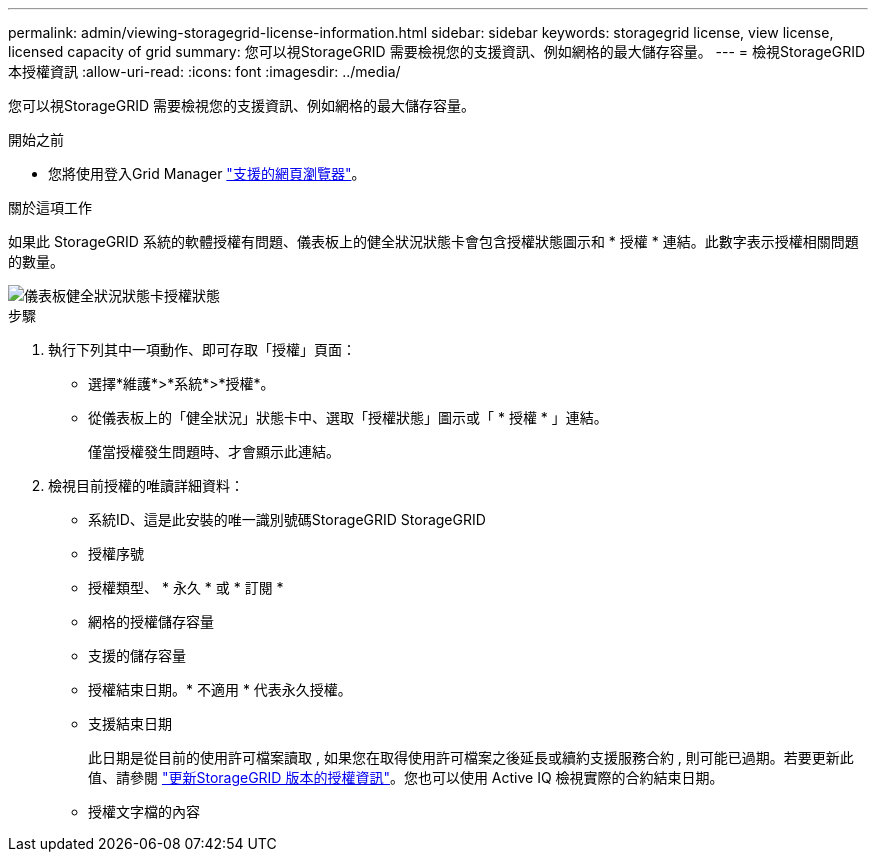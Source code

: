 ---
permalink: admin/viewing-storagegrid-license-information.html 
sidebar: sidebar 
keywords: storagegrid license, view license, licensed capacity of grid 
summary: 您可以視StorageGRID 需要檢視您的支援資訊、例如網格的最大儲存容量。 
---
= 檢視StorageGRID 本授權資訊
:allow-uri-read: 
:icons: font
:imagesdir: ../media/


[role="lead"]
您可以視StorageGRID 需要檢視您的支援資訊、例如網格的最大儲存容量。

.開始之前
* 您將使用登入Grid Manager link:../admin/web-browser-requirements.html["支援的網頁瀏覽器"]。


.關於這項工作
如果此 StorageGRID 系統的軟體授權有問題、儀表板上的健全狀況狀態卡會包含授權狀態圖示和 * 授權 * 連結。此數字表示授權相關問題的數量。

image::../media/dashboard_health_panel_license_status.png[儀表板健全狀況狀態卡授權狀態]

.步驟
. 執行下列其中一項動作、即可存取「授權」頁面：
+
** 選擇*維護*>*系統*>*授權*。
** 從儀表板上的「健全狀況」狀態卡中、選取「授權狀態」圖示或「 * 授權 * 」連結。
+
僅當授權發生問題時、才會顯示此連結。



. 檢視目前授權的唯讀詳細資料：
+
** 系統ID、這是此安裝的唯一識別號碼StorageGRID StorageGRID
** 授權序號
** 授權類型、 * 永久 * 或 * 訂閱 *
** 網格的授權儲存容量
** 支援的儲存容量
** 授權結束日期。* 不適用 * 代表永久授權。
** 支援結束日期
+
此日期是從目前的使用許可檔案讀取 , 如果您在取得使用許可檔案之後延長或續約支援服務合約 , 則可能已過期。若要更新此值、請參閱 link:updating-storagegrid-license-information.html["更新StorageGRID 版本的授權資訊"]。您也可以使用 Active IQ 檢視實際的合約結束日期。

** 授權文字檔的內容



